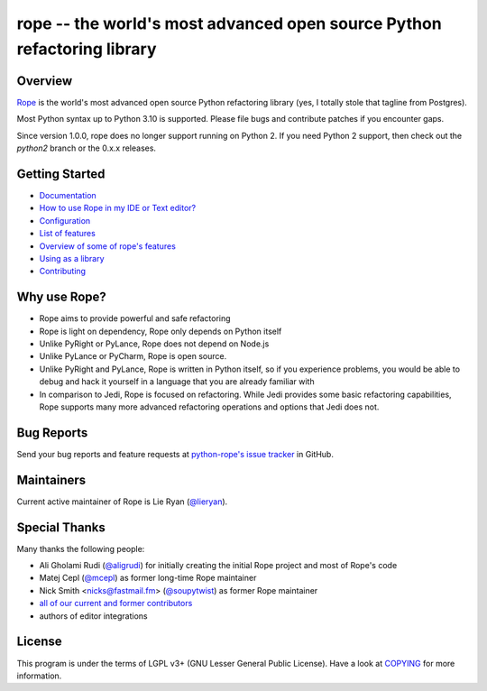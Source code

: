 
.. _GitHub python-rope / rope: https://github.com/python-rope/rope


=========================================================================
 rope -- the world's most advanced open source Python refactoring library
=========================================================================

|Build status badge| |Latest version badge| |Download count badge| |ReadTheDocs status badge|

.. |Build status badge| image:: https://github.com/python-rope/rope/actions/workflows/main.yml/badge.svg
   :target: https://github.com/python-rope/rope/actions/workflows/main.yml
   :alt: Build Status

.. |Latest version badge| image:: https://badge.fury.io/py/rope.svg
   :target: https://badge.fury.io/py/rope
   :alt: Latest version

.. |Download count badge| image:: https://img.shields.io/pypi/dm/rope.svg
   :alt: Download count

.. |ReadTheDocs status badge| image:: https://readthedocs.org/projects/rope/badge/?version=latest
   :target: https://rope.readthedocs.io/en/latest/?badge=latest
   :alt: Documentation Status

Overview
========

`Rope`_ is the world's most advanced open source Python refactoring library
(yes, I totally stole that tagline from Postgres).

.. _`rope`: https://github.com/python-rope/rope


Most Python syntax up to Python 3.10 is supported. Please file bugs and contribute
patches if you encounter gaps.

Since version 1.0.0, rope does no longer support running on Python 2.
If you need Python 2 support, then check out the `python2` branch or the 0.x.x
releases.

Getting Started
===============

* `Documentation <https://rope.readthedocs.io/en/latest/overview.html>`_
* `How to use Rope in my IDE or Text editor? <https://github.com/python-rope/rope/wiki/How-to-use-Rope-in-my-IDE-or-Text-editor%3F>`_
* `Configuration <https://rope.readthedocs.io/en/latest/configuration.html>`_
* `List of features <https://rope.readthedocs.io/en/latest/rope.html>`_
* `Overview of some of rope's features <https://rope.readthedocs.io/en/latest/overview.html>`_
* `Using as a library <https://rope.readthedocs.io/en/latest/library.html>`_
* `Contributing <https://rope.readthedocs.io/en/latest/contributing.html>`_

Why use Rope?
=============

- Rope aims to provide powerful and safe refactoring
- Rope is light on dependency, Rope only depends on Python itself
- Unlike PyRight or PyLance, Rope does not depend on Node.js
- Unlike PyLance or PyCharm, Rope is open source.
- Unlike PyRight and PyLance, Rope is written in Python itself, so if you experience problems, you would be able to debug and hack it yourself in a language that you are already familiar with
- In comparison to Jedi, Rope is focused on refactoring. While Jedi provides some basic refactoring capabilities, Rope supports many more advanced refactoring operations and options that Jedi does not.

Bug Reports
===========

Send your bug reports and feature requests at `python-rope's issue tracker`_ in GitHub.

.. _`python-rope's issue tracker`: https://github.com/python-rope/rope/issues


Maintainers
===========

Current active maintainer of Rope is Lie Ryan (`@lieryan`_).

Special Thanks
==============

Many thanks the following people:

- Ali Gholami Rudi (`@aligrudi`_) for initially creating the initial Rope project and most of Rope's code
- Matej Cepl (`@mcepl`_) as former long-time Rope maintainer
- Nick Smith <nicks@fastmail.fm> (`@soupytwist`_) as former Rope maintainer
- `all of our current and former contributors`_
- authors of editor integrations

.. _`@aligrudi`: https://github.com/aligrudi
.. _`@soupytwist`: https://github.com/soupytwist
.. _`@lieryan`: https://github.com/lieryan
.. _`@mcepl`: https://github.com/mcepl
.. _`all of our current and former contributors`: https://github.com/python-rope/rope/blob/master/CONTRIBUTORS.md

License
=======

This program is under the terms of LGPL v3+ (GNU Lesser General Public License).
Have a look at `COPYING`_ for more information.

.. _`COPYING`: COPYING
